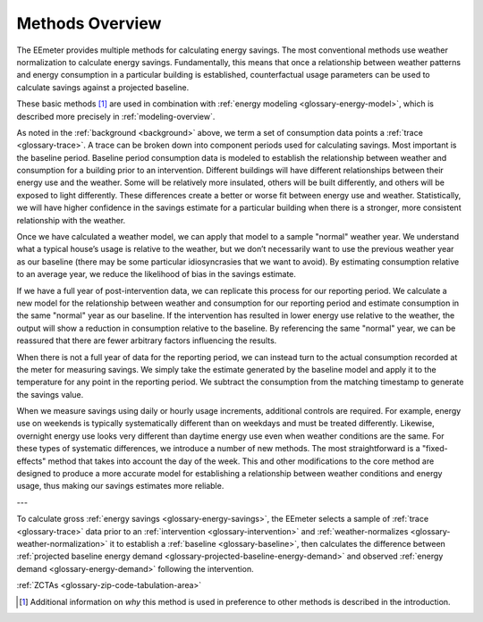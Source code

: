 .. _methods-overview:

Methods Overview
----------------

The EEmeter provides multiple methods for calculating energy savings. The most
conventional methods use weather normalization to calculate energy savings.
Fundamentally, this means that once a relationship between weather patterns
and energy consumption in a particular building is established, counterfactual
usage parameters can be used to calculate savings against a projected baseline.

These basic methods [#]_ are used in combination with
:ref:`energy modeling <glossary-energy-model>`,
which is described more precisely in :ref:`modeling-overview`.

As noted in the :ref:`background <background>` above, we term a set of consumption data points a
:ref:`trace <glossary-trace>`. A trace can be broken down into component periods used for calculating savings. Most
important is the baseline period. Baseline period consumption data is modeled
to establish the relationship between weather and consumption for a building
prior to an intervention. Different buildings will have different
relationships between their energy use and the weather. Some will be
relatively more insulated, others will be built differently, and others will
be exposed to light differently. These differences create a better or worse
fit between energy use and weather. Statistically, we will have higher
confidence in the savings estimate for a particular building when there is a
stronger, more consistent relationship with the weather.

Once we have calculated a weather model, we can apply that model to a sample
"normal" weather year. We understand what a typical house’s usage is relative
to the weather, but we don’t necessarily want to use the previous weather year
as our baseline (there may be some particular idiosyncrasies that we want to
avoid). By estimating consumption relative to an average year, we reduce the
likelihood of bias in the savings estimate.

If we have a full year of post-intervention data, we can replicate this
process for our reporting period. We calculate a new model for the
relationship between weather and consumption for our reporting period and
estimate consumption in the same "normal" year as our baseline. If the
intervention has resulted in lower energy use relative to the weather, the
output will show a reduction in consumption relative to the baseline. By
referencing the same "normal" year, we can be reassured that there are fewer
arbitrary factors influencing the results.

When there is not a full year of data for the reporting period, we can instead
turn to the actual consumption recorded at the meter for measuring savings.
We simply take the estimate generated by the baseline model and apply it to
the temperature for any point in the reporting period. We subtract the
consumption from the matching timestamp to generate the savings value.

When we measure savings using daily or hourly usage increments, additional
controls are required. For example, energy use on weekends is typically
systematically different than on weekdays and must be treated differently.
Likewise, overnight energy use looks very different than daytime energy use
even when weather conditions are the same. For these types of systematic
differences, we introduce a number of new methods. The most straightforward
is a "fixed-effects" method that takes into account the day of the week. This
and other modifications to the core method are designed to produce a more
accurate model for establishing a relationship between weather conditions and
energy usage, thus making our savings estimates more reliable.

---

To calculate gross :ref:`energy savings <glossary-energy-savings>`, the EEmeter
selects a sample of :ref:`trace <glossary-trace>` data prior to an
:ref:`intervention <glossary-intervention>` and
:ref:`weather-normalizes <glossary-weather-normalization>` it to establish
a :ref:`baseline <glossary-baseline>`, then calculates the difference
between :ref:`projected baseline energy demand <glossary-projected-baseline-energy-demand>`
and observed :ref:`energy demand <glossary-energy-demand>` following the
intervention.


:ref:`ZCTAs <glossary-zip-code-tabulation-area>`

.. [#] Additional information on *why* this method is used in preference to
   other methods is described in the introduction.

